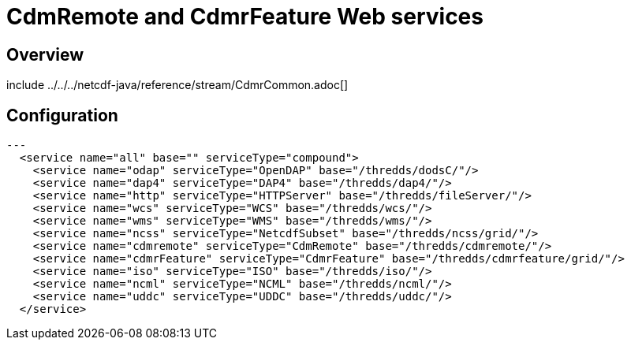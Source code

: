 :source-highlighter: coderay
[[threddsDocs]]

= CdmRemote and CdmrFeature Web services

== Overview

include ../../../netcdf-java/reference/stream/CdmrCommon.adoc[]

== Configuration

[source, xml]
---
  <service name="all" base="" serviceType="compound">
    <service name="odap" serviceType="OpenDAP" base="/thredds/dodsC/"/>
    <service name="dap4" serviceType="DAP4" base="/thredds/dap4/"/>
    <service name="http" serviceType="HTTPServer" base="/thredds/fileServer/"/>
    <service name="wcs" serviceType="WCS" base="/thredds/wcs/"/>
    <service name="wms" serviceType="WMS" base="/thredds/wms/"/>
    <service name="ncss" serviceType="NetcdfSubset" base="/thredds/ncss/grid/"/>
    <service name="cdmremote" serviceType="CdmRemote" base="/thredds/cdmremote/"/>
    <service name="cdmrFeature" serviceType="CdmrFeature" base="/thredds/cdmrfeature/grid/"/>
    <service name="iso" serviceType="ISO" base="/thredds/iso/"/>
    <service name="ncml" serviceType="NCML" base="/thredds/ncml/"/>
    <service name="uddc" serviceType="UDDC" base="/thredds/uddc/"/>
  </service>
